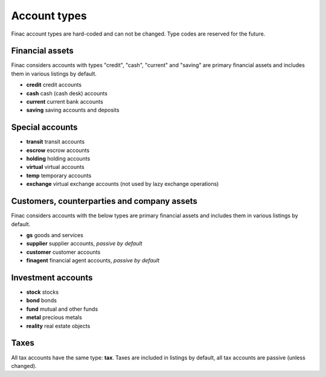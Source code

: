 Account types
*************

Finac account types are hard-coded and can not be changed. Type codes are
reserved for the future.

Financial assets
----------------

Finac considers accounts with types "credit", "cash", "current" and "saving"
are primary financial assets and includes them in various listings by default.

* **credit** credit accounts
* **cash** cash (cash desk) accounts
* **current** current bank accounts
* **saving** saving accounts and deposits

Special accounts
----------------

* **transit** transit accounts
* **escrow** escrow accounts
* **holding** holding accounts
* **virtual** virtual accounts
* **temp** temporary accounts
* **exchange** virtual exchange accounts (not used by lazy exchange operations)

Customers, counterparties and company assets
--------------------------------------------

Finac considers accounts with the below types are primary financial assets and
includes them in various listings by default.

* **gs** goods and services
* **supplier** supplier accounts, *passive by default*
* **customer** customer accounts
* **finagent** financial agent accounts, *passive by default*

Investment accounts
-------------------

* **stock** stocks
* **bond** bonds
* **fund** mutual and other funds
* **metal** precious metals
* **reality** real estate objects

Taxes
-----

All tax accounts have the same type: **tax**. Taxes are included in listings by
default, all tax accounts are passive (unless changed).
